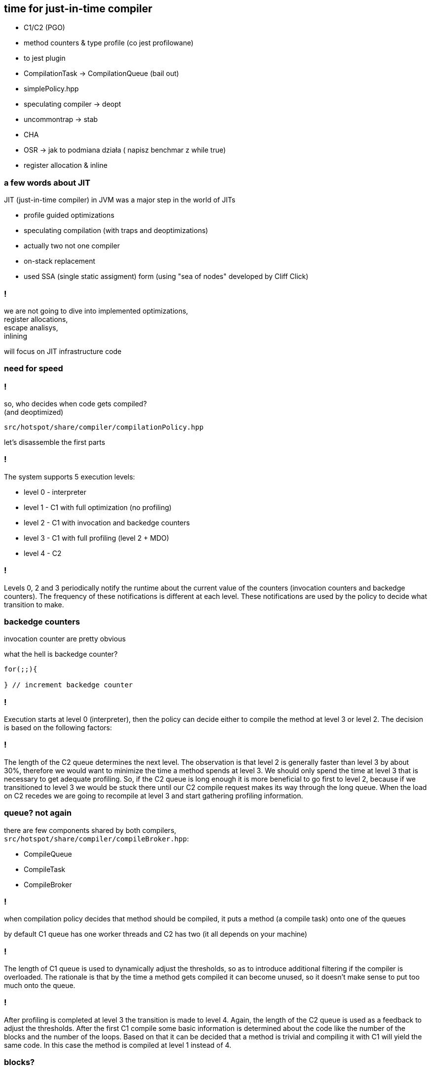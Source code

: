 == time for just-in-time compiler

* C1/C2 (PGO)
* method counters & type profile (co jest profilowane)
* to jest plugin
* CompilationTask -> CompilationQueue (bail out)
* simplePolicy.hpp
* speculating compiler -> deopt
* uncommontrap -> stab
* CHA
* OSR -> jak to podmiana działa ( napisz benchmar z while true)
* register allocation & inline

=== a few words about JIT

JIT (just-in-time compiler) in JVM was a major step in the world of JITs

* profile guided optimizations
* speculating compilation (with traps and deoptimizations)
* actually two not one compiler
* on-stack replacement
* used SSA (single static assigment) form (using "sea of nodes" developed by Cliff Click)

=== !

we are not going to dive into implemented optimizations, +
register allocations, +
escape analisys, +
inlining

will focus on JIT infrastructure code

=== need for speed

=== !

so, who decides when code gets compiled? +
(and deoptimized)

`src/hotspot/share/compiler/compilationPolicy.hpp`

let's disassemble the first parts

=== !

The system supports 5 execution levels:

* level 0 - interpreter
* level 1 - C1 with full optimization (no profiling)
* level 2 - C1 with invocation and backedge counters
* level 3 - C1 with full profiling (level 2 + MDO)
* level 4 - C2

=== !

Levels 0, 2 and 3 periodically notify the runtime about the current value of the counters (invocation counters and backedge counters). The frequency of these notifications is different at each level. These notifications are used by the policy to decide what transition to make.

=== backedge counters

invocation counter are pretty obvious 

what the hell is backedge counter?

[source,java]
----
for(;;){

} // increment backedge counter
----

=== !

Execution starts at level 0 (interpreter), then the policy can decide either to compile the method at level 3 or level 2. The decision is based on the following factors:

=== !

The length of the C2 queue determines the next level. The observation is that level 2 is generally faster than level 3 by about 30%, therefore we would want to minimize the time a method spends at level 3. We should only spend the time at level 3 that is necessary to get adequate profiling. So, if the C2 queue is long enough it is more beneficial to go first to level 2, because if we transitioned to level 3 we would be stuck there until our C2 compile request makes its way through the long queue. When the load on C2 recedes we are going to recompile at level 3 and start gathering profiling information.

=== queue? not again

there are few components shared by both compilers, +
`src/hotspot/share/compiler/compileBroker.hpp`:

* CompileQueue
* CompileTask
* CompileBroker

=== !

when compilation policy decides that method should be compiled, it puts a method (a compile task) onto one of the queues

by default C1 queue has one worker threads and C2 has two (it all depends on your machine)

=== !

The length of C1 queue is used to dynamically adjust the thresholds, so as to introduce additional filtering if the compiler is overloaded. The rationale is that by the time a method gets compiled it can become unused, so it doesn't make sense to put too much onto the queue.
 
=== !

After profiling is completed at level 3 the transition is made to level 4. Again, the length of the C2 queue is used as a feedback to adjust the thresholds.
After the first C1 compile some basic information is determined about the code like the number of the blocks and the number of the loops. Based on that it can be decided that a method is trivial and compiling it with C1 will yield the same code. In this case the method is compiled at level 1 instead of 4.

=== blocks?

back to school

one form of representation of program is CFG (control flow graph)

=== !

[quote,,Wikipedia]
    In a control-flow graph each node in the graph represents a basic block, i.e. a straight-line piece of code without any jumps or jump targets; jump targets start a block, and jumps end a block. Directed edges are used to represent jumps in the control flow. There are, in most presentations, two specially designated blocks: the entry block, through which control enters into the flow graph, and the exit block, through which all control flow leaves

